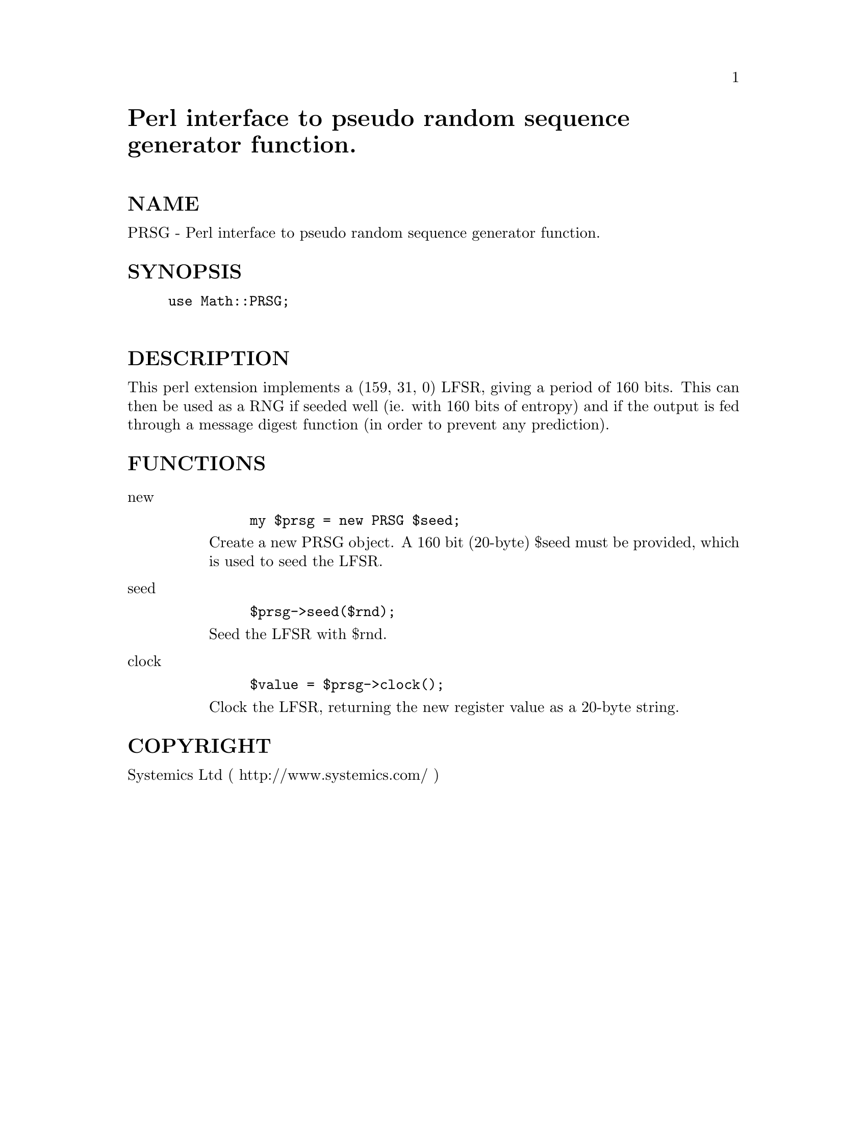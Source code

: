 @node Math/PRSG, Math/Spline, Math/Matrix, Module List
@unnumbered Perl interface to pseudo random sequence generator function.


@unnumberedsec NAME

PRSG - Perl interface to pseudo random sequence generator function.

@unnumberedsec SYNOPSIS

@example
use Math::PRSG;

@end example

@unnumberedsec DESCRIPTION

This perl extension implements a (159, 31, 0) LFSR, giving a period
of 160 bits.  This can then be used as a RNG if seeded well (ie. with
160 bits of entropy) and if the output is fed through a message digest
function (in order to prevent any prediction).

@unnumberedsec FUNCTIONS

@table @asis
@item new
@example
my $prsg = new PRSG $seed;
@end example

Create a new PRSG object.  A 160 bit (20-byte) $seed must be provided,
which is used to seed the LFSR.

@item seed
@example
$prsg->seed($rnd);
@end example

Seed the LFSR with $rnd.

@item clock
@example
$value = $prsg->clock();
@end example

Clock the LFSR, returning the new register value as a 20-byte string.

@end table
@unnumberedsec COPYRIGHT

Systemics Ltd ( http://www.systemics.com/ )
